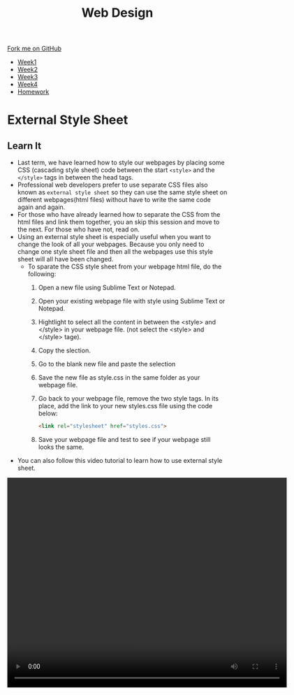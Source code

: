 #+STARTUP:indent
#+HTML_HEAD: <link rel="stylesheet" type="text/css" href="css/styles.css"/>
#+HTML_HEAD_EXTRA: <link href='http://fonts.googleapis.com/css?family=Ubuntu+Mono|Ubuntu' rel='stylesheet' type='text/css'>
#+HTML_HEAD_EXTRA: <script src="http://ajax.googleapis.com/ajax/libs/jquery/1.9.1/jquery.min.js" type="text/javascript"></script>
#+HTML_HEAD_EXTRA: <script src="js/navbar.js" type="text/javascript"></script>
#+OPTIONS: f:nil author:nil num:nil creator:nil timestamp:nil toc:nil html-style:nil

#+TITLE: Web Design
#+AUTHOR: Xiaohui Ellis

#+BEGIN_HTML
  <div class="github-fork-ribbon-wrapper left">
    <div class="github-fork-ribbon">
      <a href="https://github.com/stsb11/7-CS-webDesign">Fork me on GitHub</a>
    </div>
  </div>
<div id="stickyribbon">
    <ul>
      <li><a href="1_Lesson.html">Week1</a></li>
      <li><a href="2_Lesson.html">Week2</a></li>
      <li><a href="3_Lesson.html">Week3</a></li>
      <li><a href="4_Lesson.html">Week4</a></li>

      <li><a href="Homework.html">Homework</a></li>


    </ul>
  </div>
#+END_HTML
* COMMENT Use as a template
:PROPERTIES:
:HTML_CONTAINER_CLASS: activity
:END:
** Learn It
:PROPERTIES:
:HTML_CONTAINER_CLASS: learn
:END:

** Research It
:PROPERTIES:
:HTML_CONTAINER_CLASS: research
:END:

** Design It
:PROPERTIES:
:HTML_CONTAINER_CLASS: design
:END:

** Build It
:PROPERTIES:
:HTML_CONTAINER_CLASS: build
:END:

** Test It
:PROPERTIES:
:HTML_CONTAINER_CLASS: test
:END:

** Run It
:PROPERTIES:
:HTML_CONTAINER_CLASS: run
:END:

** Document It
:PROPERTIES:
:HTML_CONTAINER_CLASS: document
:END:

** Code It
:PROPERTIES:
:HTML_CONTAINER_CLASS: code
:END:

** Program It
:PROPERTIES:
:HTML_CONTAINER_CLASS: program
:END:

** Try It
:PROPERTIES:
:HTML_CONTAINER_CLASS: try
:END:

** Badge It
:PROPERTIES:
:HTML_CONTAINER_CLASS: badge
:END:

** Save It
:PROPERTIES:
:HTML_CONTAINER_CLASS: save
:END:

* External Style Sheet
:PROPERTIES:
:HTML_CONTAINER_CLASS: activity
:END:
** Learn It
:PROPERTIES:
:HTML_CONTAINER_CLASS: learn
:END:
  - Last term, we have learned how to style our webpages by placing some CSS (cascading style sheet) code between the start =<style>= and the =</style>= tags in between the head tags.
  - Professional web developers prefer to use separate CSS files also known as =external style sheet= so they can use the same style sheet on different webpages(html files) without have to write the same code again and again. 
  - For those who have already learned how to separate the CSS from the html files and link them together, you an skip this session and move to the next. For those who have not, read on.
  - Using an external style sheet is especially useful when you want to change the look of all your webpages. Because you only need to change one style sheet file and then all the webpages use this style sheet will all have been changed.
    - To sparate the CSS style sheet from your webpage html file, do the following:
      1. Open a new file using Sublime Text or Notepad.
      2. Open your existing webpage file with style using Sublime Text or Notepad.
      3. Hightlight to select all the content in between the <style> and </style> in your webpage file. (not select the <style> and </style> tage). 
      4. Copy the slection.
      5. Go to the blank new file and paste the selection
      6. Save the new file as style.css in the same folder as your webpage file.
      7. Go back to your webpage file, remove the two style tags. In its place, add the link to your new styles.css file using the code below:
         #+BEGIN_SRC html
<link rel="stylesheet" href="styles.css">

#+END_SRC
      8. Save your webpage file and test to see if your webpage still looks the same. 

- You can also follow this video tutorial to learn how to use external style sheet.

#+BEGIN_HTML

<video width="640" height="480" controls>
  <source src="./img/externalStyleSheet.mp4" type="video/mp4">
  Your browser does not support the video tag.
</video>

#+END_HTML
   

